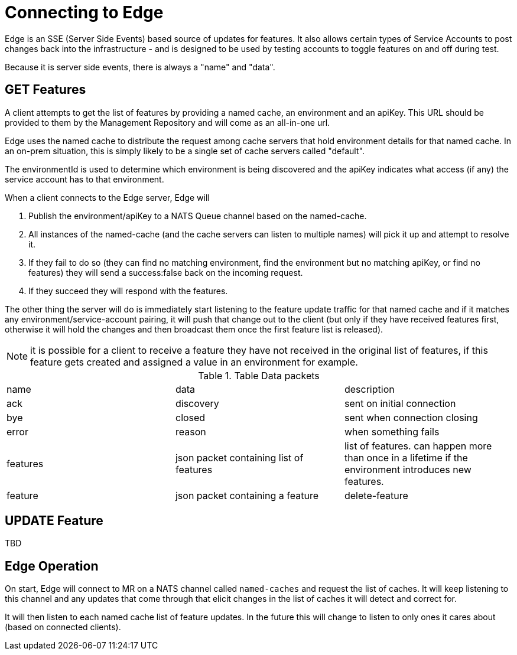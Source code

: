 = Connecting to Edge

Edge is an SSE (Server Side Events) based source of updates for features. It also allows
certain types of Service Accounts to post changes back into the infrastructure - and is
designed to be used by testing accounts to toggle features on and off during test.

Because it is server side events, there is always a "name" and "data".

== GET Features

A client attempts to get the list of features by providing a named cache, an environment and an apiKey. This
URL should be provided to them by the Management Repository and will come as an all-in-one url. 

Edge uses the named cache to distribute the request among cache servers that hold environment details for that named
cache. In an on-prem situation, this is simply likely to be a single set of cache servers called "default".

The environmentId is used to determine which environment is being discovered and the apiKey indicates what access (if
any) the service account has to that environment.

When a client connects to the Edge server, Edge will 

. Publish the environment/apiKey to a NATS Queue channel based on the named-cache.
. All instances of the named-cache (and the cache servers can listen to multiple names) will pick it up and attempt to resolve it.
. If they fail to do so (they can find no matching environment, find the environment but no matching apiKey, or find no features)
they will send a success:false back on the incoming request. 
. If they succeed they will respond with the features.

The other thing the server will do is immediately start listening to the feature update traffic for that named cache and if
it matches any environment/service-account pairing, it will push that change out to the client (but only if they have received
features first, otherwise it will hold the changes and then broadcast them once the first feature list is released).

NOTE: it is possible for a client to receive a feature they have not received in the original list of features, if this feature
gets created and assigned a value in an environment for example.


.Table Data packets
|===

| name | data | description
| ack | discovery | sent on initial connection 
| bye | closed | sent when connection closing
| error | reason | when something fails
| features | json packet containing list of features | list of features. can happen more than once in a lifetime if the environment introduces new features.
| feature | json packet containing a feature
| delete-feature | json packet containing feature to delete
|===


== UPDATE Feature

TBD


== Edge Operation

On start, Edge will connect to MR on a NATS channel called `named-caches` and request the list of caches. It will
keep listening to this channel and any updates that come through that elicit changes in the list of caches it will
detect and correct for.

It will then listen to each named cache list of feature updates. In the future this will change to listen to only
ones it cares about (based on connected clients). 
